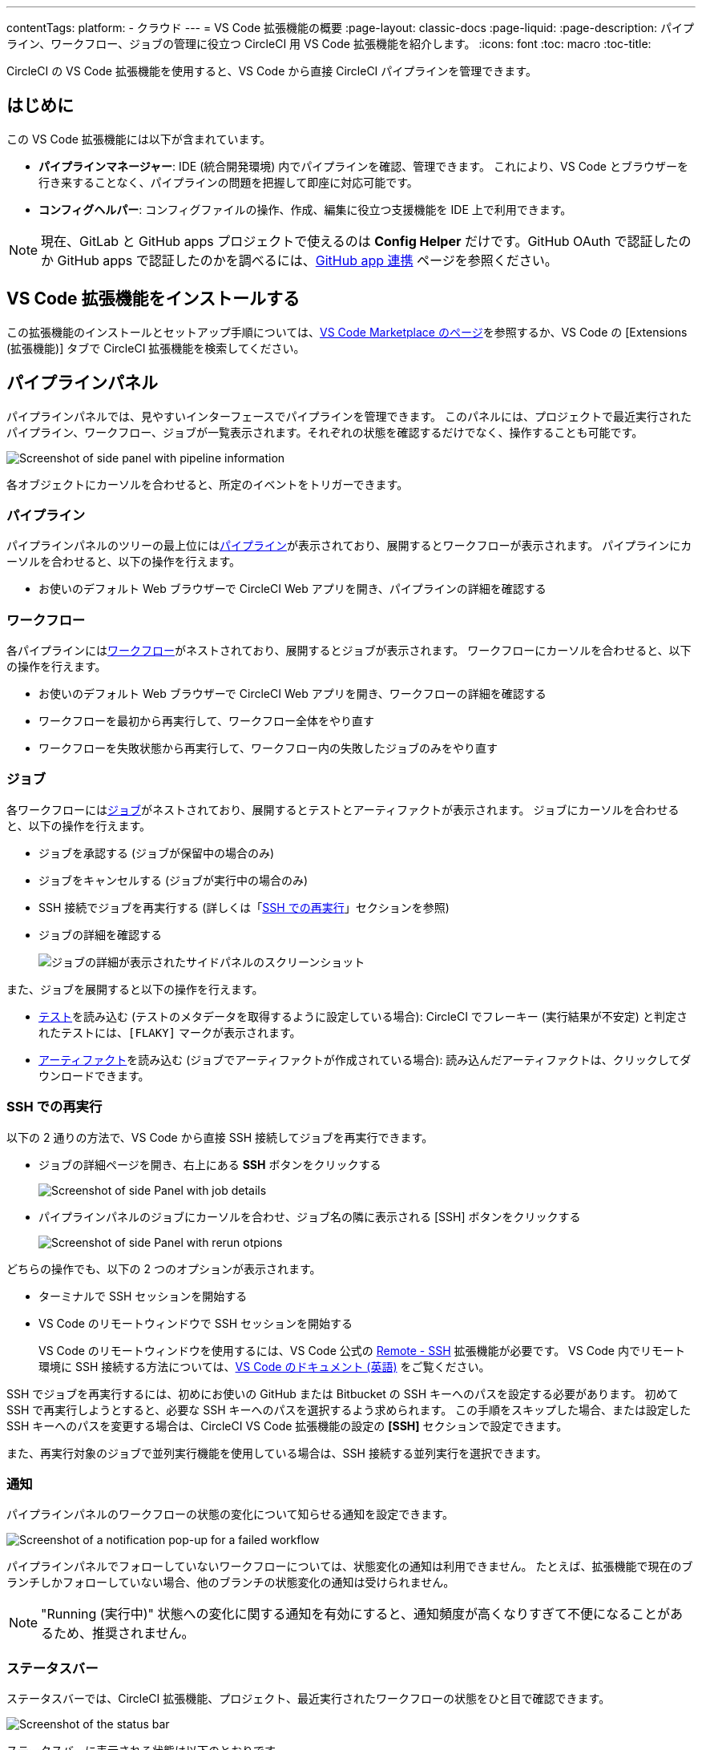 ---

contentTags:
  platform:
  - クラウド
---
= VS Code 拡張機能の概要
:page-layout: classic-docs
:page-liquid:
:page-description: パイプライン、ワークフロー、ジョブの管理に役立つ CircleCI 用 VS Code 拡張機能を紹介します。
:icons: font
:toc: macro
:toc-title:

CircleCI の VS Code 拡張機能を使用すると、VS Code から直接 CircleCI パイプラインを管理できます。

[#introduction]
== はじめに

この VS Code 拡張機能には以下が含まれています。

- **パイプラインマネージャー**: IDE (統合開発環境) 内でパイプラインを確認、管理できます。 これにより、VS Code とブラウザーを行き来することなく、パイプラインの問題を把握して即座に対応可能です。
- **コンフィグヘルパー**: コンフィグファイルの操作、作成、編集に役立つ支援機能を IDE 上で利用できます。

NOTE: 現在、GitLab と GitHub apps プロジェクトで使えるのは **Config Helper** だけです。GitHub OAuth で認証したのか GitHub apps で認証したのかを調べるには、xref:github-apps-integration#[GitHub app 連携] ページを参照ください。

[#install-the-vs-code-extension]
== VS Code 拡張機能をインストールする

この拡張機能のインストールとセットアップ手順については、link:https://marketplace.visualstudio.com/items?itemName=circleci.circleci[VS Code Marketplace のページ]を参照するか、VS Code の [Extensions (拡張機能)] タブで CircleCI 拡張機能を検索してください。

[#pipelines-panel]
== パイプラインパネル

パイプラインパネルでは、見やすいインターフェースでパイプラインを管理できます。 このパネルには、プロジェクトで最近実行されたパイプライン、ワークフロー、ジョブが一覧表示されます。それぞれの状態を確認するだけでなく、操作することも可能です。

image::{{site.baseurl}}/assets/img/docs/vs_code_extension_pipelines-panel.png[Screenshot of side panel with pipeline information]

各オブジェクトにカーソルを合わせると、所定のイベントをトリガーできます。

[#pipeline]
=== パイプライン

パイプラインパネルのツリーの最上位にはxref:pipelines#[パイプライン]が表示されており、展開するとワークフローが表示されます。 パイプラインにカーソルを合わせると、以下の操作を行えます。

- お使いのデフォルト Web ブラウザーで CircleCI Web アプリを開き、パイプラインの詳細を確認する

[#workflow]
=== ワークフロー

各パイプラインにはxref:workflows#[ワークフロー]がネストされており、展開するとジョブが表示されます。 ワークフローにカーソルを合わせると、以下の操作を行えます。

- お使いのデフォルト Web ブラウザーで CircleCI Web アプリを開き、ワークフローの詳細を確認する
- ワークフローを最初から再実行して、ワークフロー全体をやり直す
- ワークフローを失敗状態から再実行して、ワークフロー内の失敗したジョブのみをやり直す

[#job]
=== ジョブ

各ワークフローにはxref:jobs-steps#[ジョブ]がネストされており、展開するとテストとアーティファクトが表示されます。 ジョブにカーソルを合わせると、以下の操作を行えます。

- ジョブを承認する (ジョブが保留中の場合のみ)
- ジョブをキャンセルする (ジョブが実行中の場合のみ)
- SSH 接続でジョブを再実行する (詳しくは「xref:#re-run-with-ssh[SSH での再実行]」セクションを参照)
- ジョブの詳細を確認する
+
image:{{site.baseurl}}/assets/img/docs/vs_code_extension_job-details-gif.gif[ジョブの詳細が表示されたサイドパネルのスクリーンショット]

また、ジョブを展開すると以下の操作を行えます。

- xref:test#[テスト]を読み込む (テストのメタデータを取得するように設定している場合):  CircleCI でフレーキー (実行結果が不安定) と判定されたテストには、`[FLAKY]` マークが表示されます。
- xref:artifacts#[アーティファクト]を読み込む (ジョブでアーティファクトが作成されている場合):  読み込んだアーティファクトは、クリックしてダウンロードできます。

[#re-run-with-ssh]
=== SSH での再実行

以下の 2 通りの方法で、VS Code から直接 SSH 接続してジョブを再実行できます。

* ジョブの詳細ページを開き、右上にある **SSH** ボタンをクリックする
+
image::{{site.baseurl}}/assets/img/docs/vs_code_extension_job-details.png[Screenshot of side Panel with job details]
* パイプラインパネルのジョブにカーソルを合わせ、ジョブ名の隣に表示される [SSH] ボタンをクリックする
+
image::{{site.baseurl}}/assets/img/docs/vs_code_extension_action_in_side_panel.png[Screenshot of side Panel with rerun otpions]

どちらの操作でも、以下の 2 つのオプションが表示されます。

* ターミナルで SSH セッションを開始する
* VS Code のリモートウィンドウで SSH セッションを開始する
+
VS Code のリモートウィンドウを使用するには、VS Code 公式の link:https://marketplace.visualstudio.com/items?itemName=ms-vscode-remote.remote-ssh[Remote - SSH] 拡張機能が必要です。 VS Code 内でリモート環境に SSH 接続する方法については、link:https://code.visualstudio.com/docs/remote/ssh[VS Code のドキュメント (英語)] をご覧ください。

SSH でジョブを再実行するには、初めにお使いの GitHub または Bitbucket の SSH キーへのパスを設定する必要があります。 初めて SSH で再実行しようとすると、必要な SSH キーへのパスを選択するよう求められます。 この手順をスキップした場合、または設定した SSH キーへのパスを変更する場合は、CircleCI VS Code 拡張機能の設定の **[SSH]** セクションで設定できます。

また、再実行対象のジョブで並列実行機能を使用している場合は、SSH 接続する並列実行を選択できます。

[#notifications]
=== 通知

パイプラインパネルのワークフローの状態の変化について知らせる通知を設定できます。

image::{{site.baseurl}}/assets/img/docs/vs_code_extension_notification.png[Screenshot of a notification pop-up for a failed workflow]

パイプラインパネルでフォローしていないワークフローについては、状態変化の通知は利用できません。 たとえば、拡張機能で現在のブランチしかフォローしていない場合、他のブランチの状態変化の通知は受けられません。

NOTE: "Running (実行中)" 状態への変化に関する通知を有効にすると、通知頻度が高くなりすぎて不便になることがあるため、推奨されません。

[#status-bar]
=== ステータスバー

ステータスバーでは、CircleCI 拡張機能、プロジェクト、最近実行されたワークフローの状態をひと目で確認できます。

image::{{site.baseurl}}/assets/img/docs/vs_code_extension_status-bar.png[Screenshot of the status bar]

ステータスバーに表示される状態は以下のとおりです。

- **[Not logged in (未ログイン)]**: ステータスバーをクリックすると、CircleCI へのログインページが開きます。
- **[No project (プロジェクトなし)]**: ステータスバーをクリックすると、プロジェクトを選択する設定ページが開きます。
- **[Success (成功)]/[On hold (保留)]/[Failed (失敗)]** (およびその他のワークフローの状態): パイプラインパネルの一番上にある (直近に実行された) パイプラインの状態を示します。 ステータスバーをクリックすると、パイプラインパネルの対応するワークフローがハイライトされます。

[#config-helper]
== コンフィグヘルパー

VS Code 拡張機能には、CircleCI コンフィグファイルの編集を状況に応じて支援する以下の機能も用意されています。

- **"宣言へ移動" と "参照へ移動" コマンドによるファイル内ナビゲーション**: ジョブ名または Executor のパラメーターにカーソルを合わせると、それらの宣言内容やファイル内での参照箇所を確認できます。 また、Orb に宣言されているコマンドやパラメーターの内容も確認可能です。
+
image::{{site.baseurl}}/assets/img/docs/vs_code_extension_config_helper_go-to-definition-optimised.gif[Screenshot showing the definition available on hover]
- **特定のキーにカーソルを合わせると表示されるコンテキストヘルプと使い方のヒント**: VS Code とブラウザーを行き来することなく、ドキュメントを参照しながらコンフィグファイルを編集できます。 カーソルを合わせると CircleCI 公式ドキュメントへのリンクも表示されるため、すぐにアクセスできます。
+
image::{{site.baseurl}}/assets/img/docs/vs_code_extension_config_helper_on-hover-documentation.png[Screenshot showing the contextual information on hover]
- **構文検証**:  入力ミス、パラメーターの不適切な使用、不完全な宣言、型の間違い、無効なマシンバージョン、廃止済みのマシンバージョンなどを検出できます。
+
image::{{site.baseurl}}/assets/img/docs/vs_code_extension_config_helper_syntax-validation.gif[Screenshot showing the synthax highlightning when an error is identified]
- **使い方に関する警告**:  CircleCI をフル活用するうえでの妨げとなる廃止済みのパラメーター、未使用のジョブや Executor、不足しているプロパティを検出できます。
+
image::{{site.baseurl}}/assets/img/docs/vs_code_extension_config_helper_usage-warning.png[Screenshot showing code highlightning to warn on an unused job]
- **自動補完機能**:  デフォルトのキーおよびパラメーターだけでなく、ユーザー定義の変数も自動的に補完されます。
+
image::{{site.baseurl}}/assets/img/docs/vs_code_extension_config_helper_autocomplete.png[Screenshot showing two suggestions to autocomplete the line of code]

[#config-validation-commands]
=== コンフィグファイル検証用のコマンド

コンフィグヘルパーには、パイプラインを実行することなく YAML コンフィグファイルを静的に検証できる 2 つのコマンドも用意されています。

* 現在のコンフィグファイルを検証する
+
CircleCI CLI の `circleci config validate` コマンドに相当し、コンフィグファイルの形式に誤りがないかどうかを静的に検証します。 このコマンドで検証されるのはファイルの構造エラーと構文エラーだけであり、セマンティックエラー ("このジョブは存在しない" など) は検証されないことに注意してください。
* 組織のポリシーに照らして現在のコンフィグファイルを検証する
+
CircleCI CLI の `circleci policy decide` コマンドに相当し、設定済みの組織ポリシーにコンフィグファイルが準拠しているかどうかを検証します。

どちらのコマンドも、次の方法で実行できます。

- VS Code のコマンドパレットを開く
- 開いている `.circleci/config.yml` ファイル内の任意の場所を右クリックする。
- `.circleci/config.yml` を開いた状態で、エディター右上にある [CircleCI] ボタンをクリックする。 他に編集しているファイルがある場合、このボタンは表示されません。

[#open-source-language-server]
=== オープンソースの言語サーバー

コンフィグヘルパーは CircleCI YAML ファイル専用の言語サーバーをベースとしており、この言語サーバーはオープンソースです。 プロジェクトのリポジトリ (link:https://github.com/CircleCI-Public/circleci-yaml-language-server[circleci-yaml-language-server]) にて言語サーバーのソースコードを公開しており、投稿やイシューも受け付けています。

また、Language Server Protocol に対応したエディターであれば、この言語サーバーを統合可能です。プラグインを作成することで、お気に入りのエディターでコンフィグヘルパーを利用できます。